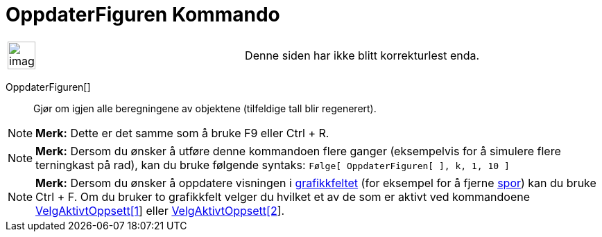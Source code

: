 = OppdaterFiguren Kommando
:page-en: commands/UpdateConstruction
ifdef::env-github[:imagesdir: /nb/modules/ROOT/assets/images]

[width="100%",cols="50%,50%",]
|===
a|
image:Ambox_content.png[image,width=40,height=40]

|Denne siden har ikke blitt korrekturlest enda.
|===

OppdaterFiguren[]::
  Gjør om igjen alle beregningene av objektene (tilfeldige tall blir regenerert).

[NOTE]
====

*Merk:* Dette er det samme som å bruke [.kcode]#F9# eller [.kcode]#Ctrl# + [.kcode]#R#.

====

[NOTE]
====

*Merk:* Dersom du ønsker å utføre denne kommandoen flere ganger (eksempelvis for å simulere flere terningkast på rad),
kan du bruke følgende syntaks: `++Følge[ OppdaterFiguren[ ], k, 1, 10 ]++`

====

[NOTE]
====

*Merk:* Dersom du ønsker å oppdatere visningen i xref:/Grafikkfelt.adoc[grafikkfeltet] (for eksempel for å fjerne
xref:/Sporing.adoc[spor]) kan du bruke [.kcode]#Ctrl# + [.kcode]#F#. Om du bruker to grafikkfelt velger du hvilket et av
de som er aktivt ved kommandoene xref:/commands/VelgAktivtOppsett.adoc[VelgAktivtOppsett[1]] eller
xref:/commands/VelgAktivtOppsett.adoc[VelgAktivtOppsett[2]].

====
